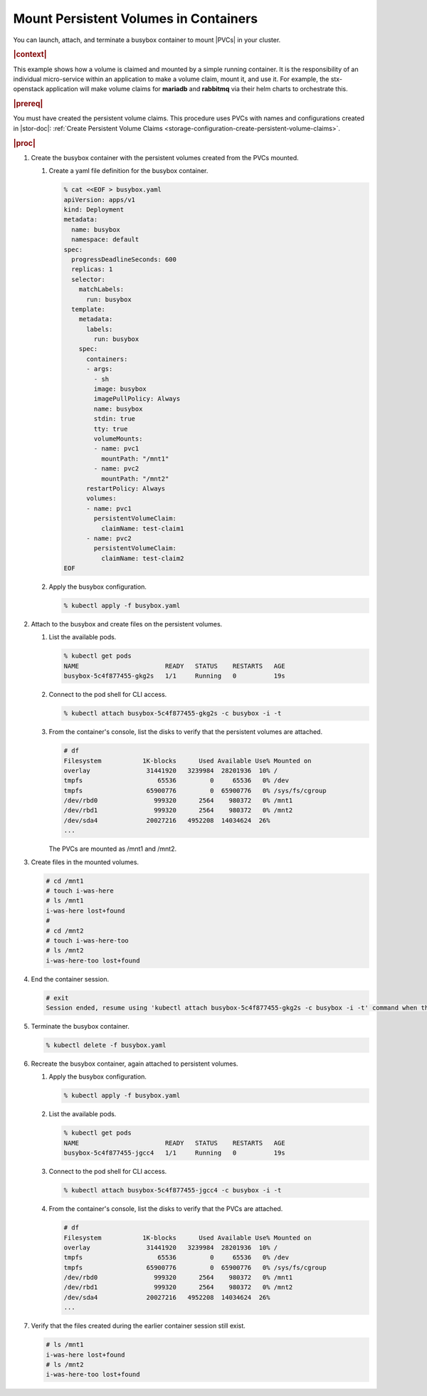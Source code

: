
.. pjw1564749970685
.. _storage-configuration-mount-persistent-volumes-in-containers:

======================================
Mount Persistent Volumes in Containers
======================================

You can launch, attach, and terminate a busybox container to mount |PVCs| in
your cluster.

.. rubric:: |context|

This example shows how a volume is claimed and mounted by a simple running
container. It is the responsibility of an individual micro-service within
an application to make a volume claim, mount it, and use it. For example,
the stx-openstack application will make volume claims for **mariadb** and
**rabbitmq** via their helm charts to orchestrate this.

.. rubric:: |prereq|

You must have created the persistent volume claims. This procedure uses
PVCs with names and configurations created in |stor-doc|: :ref:`Create
Persistent Volume Claims
<storage-configuration-create-persistent-volume-claims>`.

.. rubric:: |proc|


.. _storage-configuration-mount-persistent-volumes-in-containers-d583e55:

#.  Create the busybox container with the persistent volumes created from
    the PVCs mounted.


    #.  Create a yaml file definition for the busybox container.

        .. code-block:: none

            % cat <<EOF > busybox.yaml
            apiVersion: apps/v1
            kind: Deployment
            metadata:
              name: busybox
              namespace: default
            spec:
              progressDeadlineSeconds: 600
              replicas: 1
              selector:
                matchLabels:
                  run: busybox
              template:
                metadata:
                  labels:
                    run: busybox
                spec:
                  containers:
                  - args:
                    - sh
                    image: busybox
                    imagePullPolicy: Always
                    name: busybox
                    stdin: true
                    tty: true
                    volumeMounts:
                    - name: pvc1
                      mountPath: "/mnt1"
                    - name: pvc2
                      mountPath: "/mnt2"
                  restartPolicy: Always
                  volumes:
                  - name: pvc1
                    persistentVolumeClaim:
                      claimName: test-claim1
                  - name: pvc2
                    persistentVolumeClaim:
                      claimName: test-claim2
            EOF


    #.  Apply the busybox configuration.

        .. code-block:: none

            % kubectl apply -f busybox.yaml


#.  Attach to the busybox and create files on the persistent volumes.


    #.  List the available pods.

        .. code-block:: none

            % kubectl get pods
            NAME                       READY   STATUS    RESTARTS   AGE
            busybox-5c4f877455-gkg2s   1/1     Running   0          19s


    #.  Connect to the pod shell for CLI access.

        .. code-block:: none

            % kubectl attach busybox-5c4f877455-gkg2s -c busybox -i -t

    #.  From the container's console, list the disks to verify that the
        persistent volumes are attached.

        .. code-block:: none

            # df
            Filesystem           1K-blocks      Used Available Use% Mounted on
            overlay               31441920   3239984  28201936  10% /
            tmpfs                    65536         0     65536   0% /dev
            tmpfs                 65900776         0  65900776   0% /sys/fs/cgroup
            /dev/rbd0               999320      2564    980372   0% /mnt1
            /dev/rbd1               999320      2564    980372   0% /mnt2
            /dev/sda4             20027216   4952208  14034624  26%
            ...

        The PVCs are mounted as /mnt1 and /mnt2.


#.  Create files in the mounted volumes.

    .. code-block:: none

        # cd /mnt1
        # touch i-was-here
        # ls /mnt1
        i-was-here lost+found
        #
        # cd /mnt2
        # touch i-was-here-too
        # ls /mnt2
        i-was-here-too lost+found

#.  End the container session.

    .. code-block:: none

        # exit
        Session ended, resume using 'kubectl attach busybox-5c4f877455-gkg2s -c busybox -i -t' command when the pod is running

#.  Terminate the busybox container.

    .. code-block:: none

        % kubectl delete -f busybox.yaml

#.  Recreate the busybox container, again attached to persistent volumes.


    #.  Apply the busybox configuration.

        .. code-block:: none

            % kubectl apply -f busybox.yaml

    #.  List the available pods.

        .. code-block:: none

            % kubectl get pods
            NAME                       READY   STATUS    RESTARTS   AGE
            busybox-5c4f877455-jgcc4   1/1     Running   0          19s


    #.  Connect to the pod shell for CLI access.

        .. code-block:: none

            % kubectl attach busybox-5c4f877455-jgcc4 -c busybox -i -t

    #.  From the container's console, list the disks to verify that the PVCs
        are attached.

        .. code-block:: none

            # df
            Filesystem           1K-blocks      Used Available Use% Mounted on
            overlay               31441920   3239984  28201936  10% /
            tmpfs                    65536         0     65536   0% /dev
            tmpfs                 65900776         0  65900776   0% /sys/fs/cgroup
            /dev/rbd0               999320      2564    980372   0% /mnt1
            /dev/rbd1               999320      2564    980372   0% /mnt2
            /dev/sda4             20027216   4952208  14034624  26%
            ...


#.  Verify that the files created during the earlier container session
    still exist.

    .. code-block:: none

        # ls /mnt1
        i-was-here lost+found
        # ls /mnt2
        i-was-here-too lost+found


